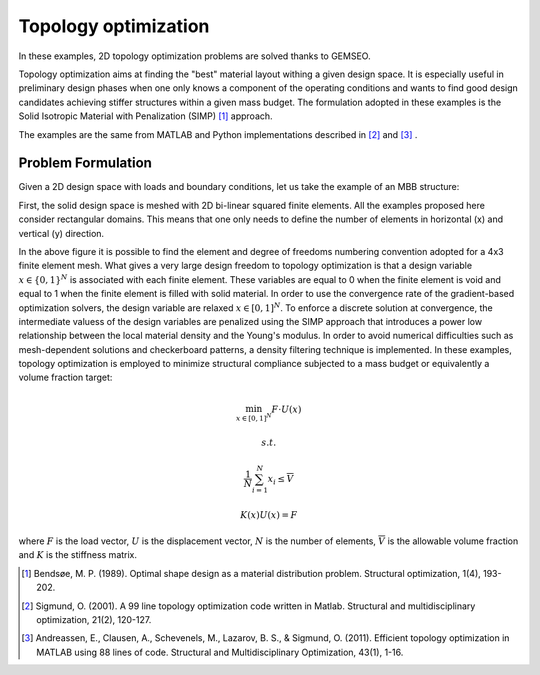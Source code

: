 ..
   Copyright 2021 IRT Saint Exupéry, https://www.irt-saintexupery.com

   This work is licensed under the Creative Commons Attribution-ShareAlike 4.0
   International License. To view a copy of this license, visit
   http://creativecommons.org/licenses/by-sa/4.0/ or send a letter to Creative
   Commons, PO Box 1866, Mountain View, CA 94042, USA.

Topology optimization
=====================

In these examples, 2D topology optimization problems are solved thanks to GEMSEO.

Topology optimization aims at finding the "best" material layout withing a given design space.
It is especially useful in preliminary design phases when one only knows a component of the operating conditions and wants to
find good design candidates achieving stiffer structures within a given mass budget.
The formulation adopted in these examples is the Solid Isotropic Material with Penalization (SIMP) [1]_ approach.

The examples are the same from MATLAB and Python implementations described in [2]_ and [3]_ .

Problem Formulation
-------------------
Given a 2D design space with loads and boundary conditions,
let us take the example of an MBB structure:

.. image:: /_images/topology_optimization/TO_design_space_MBB.png

First, the solid design space is meshed with 2D bi-linear squared finite elements.
All the examples proposed here consider rectangular domains.
This means that one only needs to define the number of elements in horizontal (x) and vertical (y) direction.


.. image:: /_images/topology_optimization/TO_mesh_MBB.png

In the above figure it is possible to find the element and degree of freedoms numbering convention adopted for a
4x3 finite element mesh. What gives a very large design freedom to topology optimization is that a design variable
:math:`x \in \{0,1\}^N` is associated with each finite element. These variables are equal to 0 when the finite element is
void and equal to 1 when the finite element is filled with solid material.
In order to use the convergence rate of the gradient-based optimization solvers, the
design variable are relaxed :math:`x \in [0,1]^N`. To enforce a discrete solution at convergence,
the intermediate valuess of the design variables are penalized using the SIMP approach that introduces a power low relationship between
the local material density and the Young's modulus. In order to avoid numerical difficulties such as mesh-dependent solutions and
checkerboard patterns, a density filtering technique is implemented.
In these examples, topology optimization is employed to
minimize structural compliance subjected to a mass budget or equivalently a volume fraction target:

.. math:: \min_{x \in [0,1]^N}{F \cdot U(x)}
.. math:: s.t.
.. math:: \frac{1}{N}\sum_{i=1}^N{x_i}\leq \overline{V}
.. math:: K(x)U(x) = F

where :math:`F` is the load vector,
:math:`U` is the displacement vector,
:math:`N` is the number of elements,
:math:`\overline{V}` is the allowable volume fraction and :math:`K` is the stiffness matrix.

.. [1] Bendsøe, M. P. (1989). Optimal shape design as a material distribution problem. Structural optimization, 1(4), 193-202.
.. [2] Sigmund, O. (2001). A 99 line topology optimization code written in Matlab. Structural and multidisciplinary optimization, 21(2), 120-127.
.. [3] Andreassen, E., Clausen, A., Schevenels, M., Lazarov, B. S., & Sigmund, O. (2011). Efficient topology optimization in MATLAB using 88 lines of code. Structural and Multidisciplinary Optimization, 43(1), 1-16.
